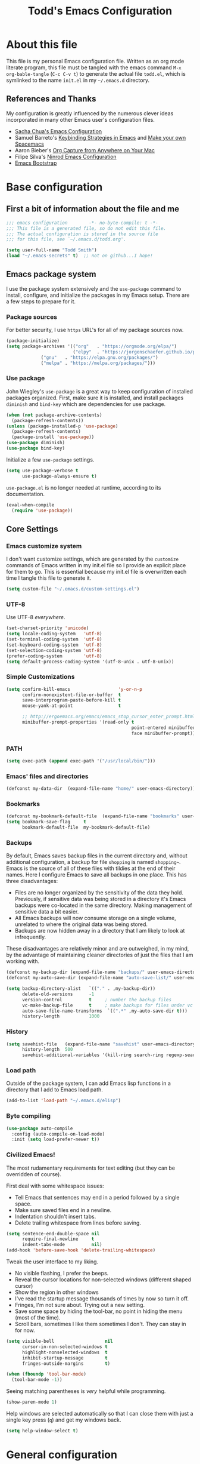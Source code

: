 #+TITLE: Todd's Emacs Configuration
#+OPTIONS: toc:4 h:4
#+STARTUP: showeverything
#+PROPERTY: header-args:emacs-lisp   :tangle "~/.emacs.d/todd.el"

* About this file

This file is my personal Emacs configuration file. Written as an org mode literate
program, this file must be tangled with the emacs command =M-x org-bable-tangle= 
(=C-c C-v t=) to generate the actual file =todd.el=, 
which is symlinked to the name =init.el= in my =~/.emacs.d= directory.

** References and Thanks

My configuration is greatly influenced by the numerous clever ideas incorporated
in many other Emacs user's configuration files.

  * [[https://raw.githubusercontent.com/sachac/.emacs.d/gh-pages/Sacha.org][Sacha Chua's Emacs Configuration]]
  * Samuel Barreto's [[https://sam217pa.github.io/2016/09/23/keybindings-strategies-in-emacs/][Keybinding Strategies in Emacs]] and [[https://sam217pa.github.io/2016/08/30/how-to-make-your-own-spacemacs/][Make your own Spacemacs]]
  * Aaron Bieber's [[https://blog.aaronbieber.com/2016/11/24/org-capture-from-anywhere-on-your-mac.html][Org Capture from Anywhere on Your Mac]]
  * Filipe Silva's [[https://github.com/ninrod/dotfiles/blob/master/emacs/boot.org][Ninrod Emacs Configuration]]
  * [[http://emacs-bootstrap.com/][Emacs Bootstrap]]

* Base configuration

** First a bit of information about the file and me

#+BEGIN_SRC emacs-lisp :padline no
;;; emacs configuration        -*- no-byte-compile: t -*-
;;; This file is a generated file, so do not edit this file.
;;; The actual configuration is stored in the source file 
;;; for this file, see `~/.emacs.d/todd.org'.

(setq user-full-name "Todd Smith")
(load "~/.emacs-secrets" t)  ;; not on github...I hope!
#+END_SRC

** Emacs package system

I use the package system extensively and the =use-package= command to
install, configure, and initialize the packages in my Emacs setup. There
are a few steps to prepare for it.

*** Package sources

For better security, I use =https= URL's for all of my package sources now.

#+BEGIN_SRC emacs-lisp
(package-initialize)
(setq package-archives '(("org"   . "https://orgmode.org/elpa/")
                         ("elpy"  . "https://jorgenschaefer.github.io/packages/")
			 ("gnu"   . "https://elpa.gnu.org/packages/")
			 ("melpa" . "https://melpa.org/packages/")))
#+END_SRC

*** Use package

John Wiegley's =use-package= is a great way to keep configuration 
of installed packages organized. First, make sure it is installed, 
and install packages =diminish= and =bind-key= which are dependencies
for use package.

#+BEGIN_SRC emacs-lisp
(when (not package-archive-contents)
  (package-refresh-contents))
(unless (package-installed-p 'use-package)
  (package-refresh-contents)
  (package-install 'use-package))
(use-package diminish)
(use-package bind-key)
#+END_SRC

Initialize a few =use-package= settings.

#+BEGIN_SRC emacs-lisp
(setq use-package-verbose t
      use-package-always-ensure t)
#+END_SRC

=use-package.el= is no longer needed at runtime, according to its documentation.

#+BEGIN_SRC emacs-lisp
(eval-when-compile
  (require 'use-package))
#+END_SRC

** Core Settings

*** Emacs customize system

I don't want customize settings, which are generated by the =customize=
commands of Emacs written in my init.el file so I provide an explicit 
place for them to go. This is essential because my init.el file is 
overwritten each time I tangle this file to generate it.

#+BEGIN_SRC emacs-lisp
(setq custom-file "~/.emacs.d/custom-settings.el")
#+END_SRC

*** UTF-8

Use UTF-8 /everywhere/.

#+BEGIN_SRC emacs-lisp
(set-charset-priority 'unicode)
(setq locale-coding-system   'utf-8)
(set-terminal-coding-system  'utf-8)
(set-keyboard-coding-system  'utf-8)
(set-selection-coding-system 'utf-8)
(prefer-coding-system        'utf-8)
(setq default-process-coding-system '(utf-8-unix . utf-8-unix))
#+END_SRC

*** Simple Customizations

#+BEGIN_SRC emacs-lisp
  (setq confirm-kill-emacs                  'y-or-n-p
        confirm-nonexistent-file-or-buffer  t
        save-interprogram-paste-before-kill t
        mouse-yank-at-point                 t

        ;; http://ergoemacs.org/emacs/emacs_stop_cursor_enter_prompt.html
        minibuffer-prompt-properties '(read-only t 
                                                 point-entered minibuffer-avoid-prompt
                                                 face minibuffer-prompt))
#+END_SRC

*** PATH

#+BEGIN_SRC emacs-lisp
  (setq exec-path (append exec-path '("/usr/local/bin/")))
#+END_SRC

*** Emacs' files and directories

#+BEGIN_SRC emacs-lisp
(defconst my-data-dir  (expand-file-name "home/" user-emacs-directory))
#+END_SRC

*** Bookmarks

#+BEGIN_SRC emacs-lisp
  (defconst my-bookmark-default-file  (expand-file-name "bookmarks" user-emacs-directory))
  (setq bookmark-save-flag     t
        bookmark-default-file  my-bookmark-default-file)
#+END_SRC

*** Backups

By default, Emacs saves backup files in the current directory and, without
additional configuration, a backup for file =shopping= is named =shopping~=.
Emacs is the source of all of these files with tildies at the end of their names.
Here I configure Emacs to save all backups in one place. This has three disadvantages:

  - Files are no longer organized by the sensitivity of the data they hold. Previously,
    if sensitive data was being stored in a directory it's Emacs backups were co-located
    in the same directory. Making management of sensitive data a bit easier.
  - All Emacs backups will now consume storage on a single volume, unrelated to where 
    the original data was being stored.
  - Backups are now hidden away in a directory that I am likely to look at infrequently.

These disadvantages are relatively minor and are outweighed, in my mind, by the advantage
of maintaining cleaner directories of just the files that I am working with.

#+BEGIN_SRC emacs-lisp
  (defconst my-backup-dir (expand-file-name "backups/" user-emacs-directory))
  (defconst my-auto-save-dir (expand-file-name "auto-save-list/" user-emacs-directory))

  (setq backup-directory-alist   `(("." . ,my-backup-dir))
        delete-old-versions      -1
        version-control          t     ; number the backup files
        vc-make-backup-file      t     ; make backups for files under vc
        auto-save-file-name-transforms  `((".*" ,my-auto-save-dir t)))
        history-length           1000
#+END_SRC

*** History

#+BEGIN_SRC emacs-lisp
  (setq savehist-file   (expand-file-name "savehist" user-emacs-directory)
        history-length  500
        savehist-additional-variables '(kill-ring search-ring regexp-search-ring))
#+END_SRC

*** Load path

Outside of the package system, I can add Emacs lisp functions in 
a directory that I add to Emacs load path.

#+BEGIN_SRC emacs-lisp
(add-to-list 'load-path "~/.emacs.d/elisp")
#+END_SRC

*** Byte compiling

#+BEGIN_SRC emacs-lisp
(use-package auto-compile
  :config (auto-compile-on-load-mode)
  :init (setq load-prefer-newer t))
#+END_SRC

*** Civilized Emacs!

The most rudamentary requirements for text editing (but they can be overridden of course).

First deal with some whitespace issues:

  * Tell Emacs that sentences may end in a period followed by a single space.
  * Make sure saved files end in a newline.
  * Indentation shouldn't insert tabs.
  * Delete trailing whitespace from lines before saving.

#+BEGIN_SRC emacs-lisp
  (setq sentence-end-double-space nil
        require-final-newline     t
        indent-tabs-mode          nil)
  (add-hook 'before-save-hook 'delete-trailing-whitespace)
#+END_SRC

Tweak the user interface to my liking.

  * No visible flashing, I prefer the beeps.
  * Reveal the cursor locations for non-selected windows (different shaped cursor)
  * Show the region in other windows
  * I've read the startup message thousands of times by now so turn it off.
  * Fringes, I'm not sure about. Trying out a new setting.
  * Save some space by hiding the tool-bar, no point in hiding the menu (most of the time).
  * Scroll bars, sometimes I like them sometimes I don't. They can stay in for now.

#+BEGIN_SRC emacs-lisp
  (setq visible-bell                   nil
        cursor-in-non-selected-windows t
        highlight-nonselected-windows  t
        inhibit-startup-message        t
        fringes-outside-margins        t)

  (when (fboundp 'tool-bar-mode)
    (tool-bar-mode -1))
#+END_SRC

Seeing matching parentheses is /very/ helpful while programming.

#+BEGIN_SRC emacs-lisp 
  (show-paren-mode 1)
#+END_SRC

Help windows are selected automatically so that I can close them with just a 
single key press (=q=) and get my windows back.

#+BEGIN_SRC emacs-lisp
  (setq help-window-select t)
#+END_SRC

* General configuration

** Elisp libraries

#+BEGIN_SRC emacs-lisp
(use-package dash)
#+END_SRC 

** Appearance 

** Splash Screen

Just like the Spacemacs dashboard!

#+BEGIN_SRC emacs-lisp
(use-package dashboard
  :init
  (setq dashboard-banner-logo-title "Welcome to Emacs"
        dashboard-startup-banner 'logo)
  :config
  ;; (add-to-list 'dashboard-items '(agenda) t)
  (add-hook 'dashboard-mode-hook 
            (lambda () (set (make-local-variable 'mouse-1-click-follows-link) nil)))
  (dashboard-setup-startup-hook))
#+END_SRC

*** Themes

Switching themes can be troublesome; perhaps this package will help.

Now for some themes.

#+BEGIN_SRC emacs-lisp

#+END_SRC

** Time in the modeline

#+begin_src emacs-lisp
(display-time-mode 1)
#+end_src

* Packages

** Winner mode - undo and redo window configuration

=winner-mode= lets you use =C-c <left>= and =C-c <right>= 
to switch between window configurations. 
This is handy when something has popped up a buffer that you want to look at 
briefly before returning to whatever you were working on. 
When you're done, press =C-c <left>=.

#+BEGIN_SRC emacs-lisp
(use-package winner)
#+END_SRC

** Eww

#+BEGIN_SRC emacs-lisp
(use-package eww
  :init
  (setq browse-url-browser-function
        '((".*google.*maps.*" . browse-url-generic)
          ;; Github goes to firefox, but not gist
          ("http.*\/\/github.com" . browse-url-generic)
          ("groups.google.com" . browse-url-generic)
          ("docs.google.com" . browse-url-generic)
          ("melpa.org" . browse-url-generic)
          ("stackoverflow\.com" . browse-url-generic)
          ; ("t.co" . browse-url-generic)
          ("twitter.com" . browse-url-generic)
          ("youtube.com" . browse-url-generic)
          ("amazon.com" . browse-url-generic)
          ("slideshare.net" . browse-url-generic)
          ("." . eww-browse-url)))
  (setq shr-external-browser 'browse-url-generic)
  (setq browse-url-generic-program (executable-find "firefox"))
  (add-hook 'eww-mode-hook #'toggle-word-wrap)
  (add-hook 'eww-mode-hook #'visual-line-mode)
  (add-hook 'eww-mode-hook #'tool-bar-mode)
  :config
  (use-package eww-lnum
    :config
    (bind-key "f" #'eww-lnum-follow eww-mode-map)
    (bind-key "U" #'eww-lnum-universal eww-mode-map)))

(use-package link-hint)

(defun browse-last-url-in-brower ()
  (interactive)
  (save-excursion
    (ffap-next-url t t)))

(global-set-key (kbd "C-c u") 'browse-last-url-in-brower)
#+END_SRC

** Which key

#+BEGIN_SRC emacs-lisp
  (use-package which-key
    :diminish which-key-mode
    :config (which-key-mode))
#+END_SRC

** Hydra

#+BEGIN_SRC emacs-lisp
    (require 'whitespace)
    (use-package hydra
      :config
      (defhydra hydra-toggle (:color pink)
        "
      _a_ abbrev-mode:      %`abbrev-mode
      _d_ debug-on-error:   %`debug-on-error
      _f_ auto-fill-mode:   %`auto-fill-function
      _t_ truncate-lines:   %`truncate-lines
      _v_ visual-line-mode: %`visual-line-mode
      _w_ whitespace-mode:  %`whitespace-mode
      "
      ("a" abbrev-mode nil)
      ("d" toggle-debug-on-error nil)
      ("f" auto-fill-mode nil)
      ("t" toggle-truncate-lines nil)
      ("v" visual-line-mode nil)
      ("w" whitespace-mode nil)
      ("q" nil "quit")))
#+END_SRC

** Avy, Ivy, and Counsel

#+BEGIN_SRC emacs-lisp
  (use-package avy
    :commands (avy-goto-word-1))

  (use-package ivy
    :diminish ivy-mode
    :init
    (setq ivy-use-virtual-buffers t
          ivy-count-format "%d/%d ")
    :config
    (ivy-mode 1))

  (use-package counsel
    :diminish counsel-mode
    :config
    (counsel-mode))

  (use-package ivy-hydra
    :after (ivy hydra))

#+END_SRC

* Programming languages

#+BEGIN_SRC emacs-lisp

#+END_SRC

** 

* Keybindings

The General package is a very flexible package for defining key bindings.

#+BEGIN_SRC emacs-lisp
  (use-package general
    :commands general-define-key)
#+END_SRC

I use it to redefine a few default bindings.

#+BEGIN_SRC emacs-lisp
  (general-define-key
   "C-s"     'swiper
   "M-x"     'counsel-M-x)
#+END_SRC

I redifine =C-x=, =C-h=, and =f1= bindings to take advantage of =councel= 
and =ivy= packages.

#+BEGIN_SRC emacs-lisp
  (general-define-key
;   "C-x C-f"   'counsel-find-file
;   "C-x C-b"   'counsel-ibuffer
   "C-x b"     'ivy-switch-buffer
;   "C-x l"     'counsel-locate
;   "C-x C-f"   'counsel-find-file

;   "C-h f"     'counsel-describe-function
;   "C-h v"     'counsel-describe-variable
;   "C-h l"     'counsel-find-library
;   "C-h S"     'counsel-info-lookup-symbol
;   "C-h u"     'counsel-unicode-char

;   "<f1> f"    'counsel-describe-function
;   "<f1> v"    'counsel-describe-variable
;   "<f1> l"    'counsel-find-library
;   "<f1> S"    'counsel-info-lookup-symbol
   "<f1> u"    'counsel-unicode-char)
#+END_SRC

My =C-c= bindings 

#+BEGIN_SRC emacs-lisp
  (general-define-key
   :prefix "C-c"
   "g"   '(counsel-git :which-key "find file in git dir")
   "/"   'counsel-git-grep
   "k"   'counsel-ag
   "t"   'hydra-toggle/body

   "C-r" 'ivy-resume

   ;; binds to double key press
   "f"      '(:ignore t :which-key "files")
;   "ff"     'counsel-find-file    ; find file using ivy
   "fr"     'counsel-recentf      ; find recently edited files
   "fl"     'link-hint-open-link  ; open a link in a browser

   "p"      '(:ignore t :which-key "project")
   "pf"     '(counsel-git :which-key "find file in git dir"))
#+END_SRC




